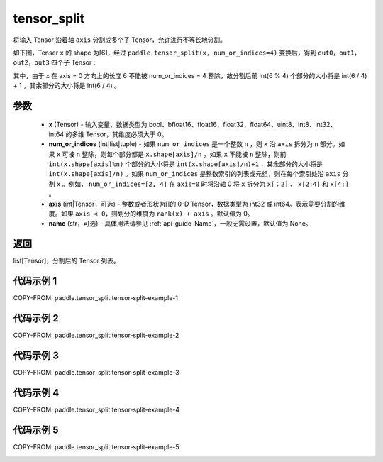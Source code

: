 .. _cn_api_paddle_tensor_split:

tensor_split
-------------------------------

.. py:function:: paddle.tensor_split(x, num_or_indices, axis=0, name=None)



将输入 Tensor 沿着轴 ``axis`` 分割成多个子 Tensor，允许进行不等长地分割。

如下图，Tenser ``x`` 的 shape 为[6]，经过 ``paddle.tensor_split(x, num_or_indices=4)`` 变换后，得到 ``out0``，``out1``，``out2``，``out3`` 四个子 Tensor :

.. image:: ../../images/api_legend/tensor_split/tensor_split-1.png
   :alt: 图例-不能被整除的情况

其中，由于 x 在 axis = 0 方向上的长度 6 不能被 num_or_indices = 4 整除，故分割后前 int(6 % 4) 个部分的大小将是 int(6 / 4) + 1 ，其余部分的大小将是 int(6 / 4) 。

参数
:::::::::
       - **x** (Tensor) - 输入变量，数据类型为 bool、bfloat16、float16、float32、float64、uint8、int8、int32、int64 的多维 Tensor，其维度必须大于 0。
       - **num_or_indices** (int|list|tuple) - 如果 ``num_or_indices`` 是一个整数 ``n`` ，则 ``x`` 沿 ``axis`` 拆分为 ``n`` 部分。如果 ``x`` 可被 ``n`` 整除，则每个部分都是 ``x.shape[axis]/n`` 。如果 ``x`` 不能被 ``n`` 整除，则前 ``int(x.shape[axis]%n)`` 个部分的大小将是 ``int(x.shape[axis]/n)+1`` ，其余部分的大小将是 ``int(x.shape[axis]/n)`` 。如果 ``num_or_indices`` 是整数索引的列表或元组，则在每个索引处沿 ``axis`` 分割 ``x`` 。例如， ``num_or_indices=[2, 4]`` 在 ``axis=0`` 时将沿轴 0 将 ``x`` 拆分为 ``x[：2]`` 、 ``x[2:4]`` 和 ``x[4:]`` 。
       - **axis** (int|Tensor，可选) - 整数或者形状为[]的 0-D Tensor，数据类型为 int32 或 int64。表示需要分割的维度。如果 ``axis < 0``，则划分的维度为 ``rank(x) + axis`` 。默认值为 0。
       - **name** (str，可选) - 具体用法请参见 :ref:`api_guide_Name`，一般无需设置，默认值为 None。

返回
:::::::::

list[Tensor]，分割后的 Tensor 列表。


代码示例 1
:::::::::

COPY-FROM: paddle.tensor_split:tensor-split-example-1

.. image:: ../../images/api_legend/tensor_split/tensor_split-2.png
   :alt: 图例-1

代码示例 2
:::::::::::

COPY-FROM: paddle.tensor_split:tensor-split-example-2

.. image:: ../../images/api_legend/tensor_split/tensor_split-3.png
   :alt: 图例-2

代码示例 3
:::::::::::

COPY-FROM: paddle.tensor_split:tensor-split-example-3

.. image:: ../../images/api_legend/tensor_split/tensor_split-4.png
   :alt: 图例-3

代码示例 4
:::::::::::

COPY-FROM: paddle.tensor_split:tensor-split-example-4

.. image:: ../../images/api_legend/tensor_split/tensor_split-5.png
   :alt: 图例-4

代码示例 5
:::::::::::

COPY-FROM: paddle.tensor_split:tensor-split-example-5

.. image:: ../../images/api_legend/tensor_split/tensor_split-6.png
   :alt: 图例-5
